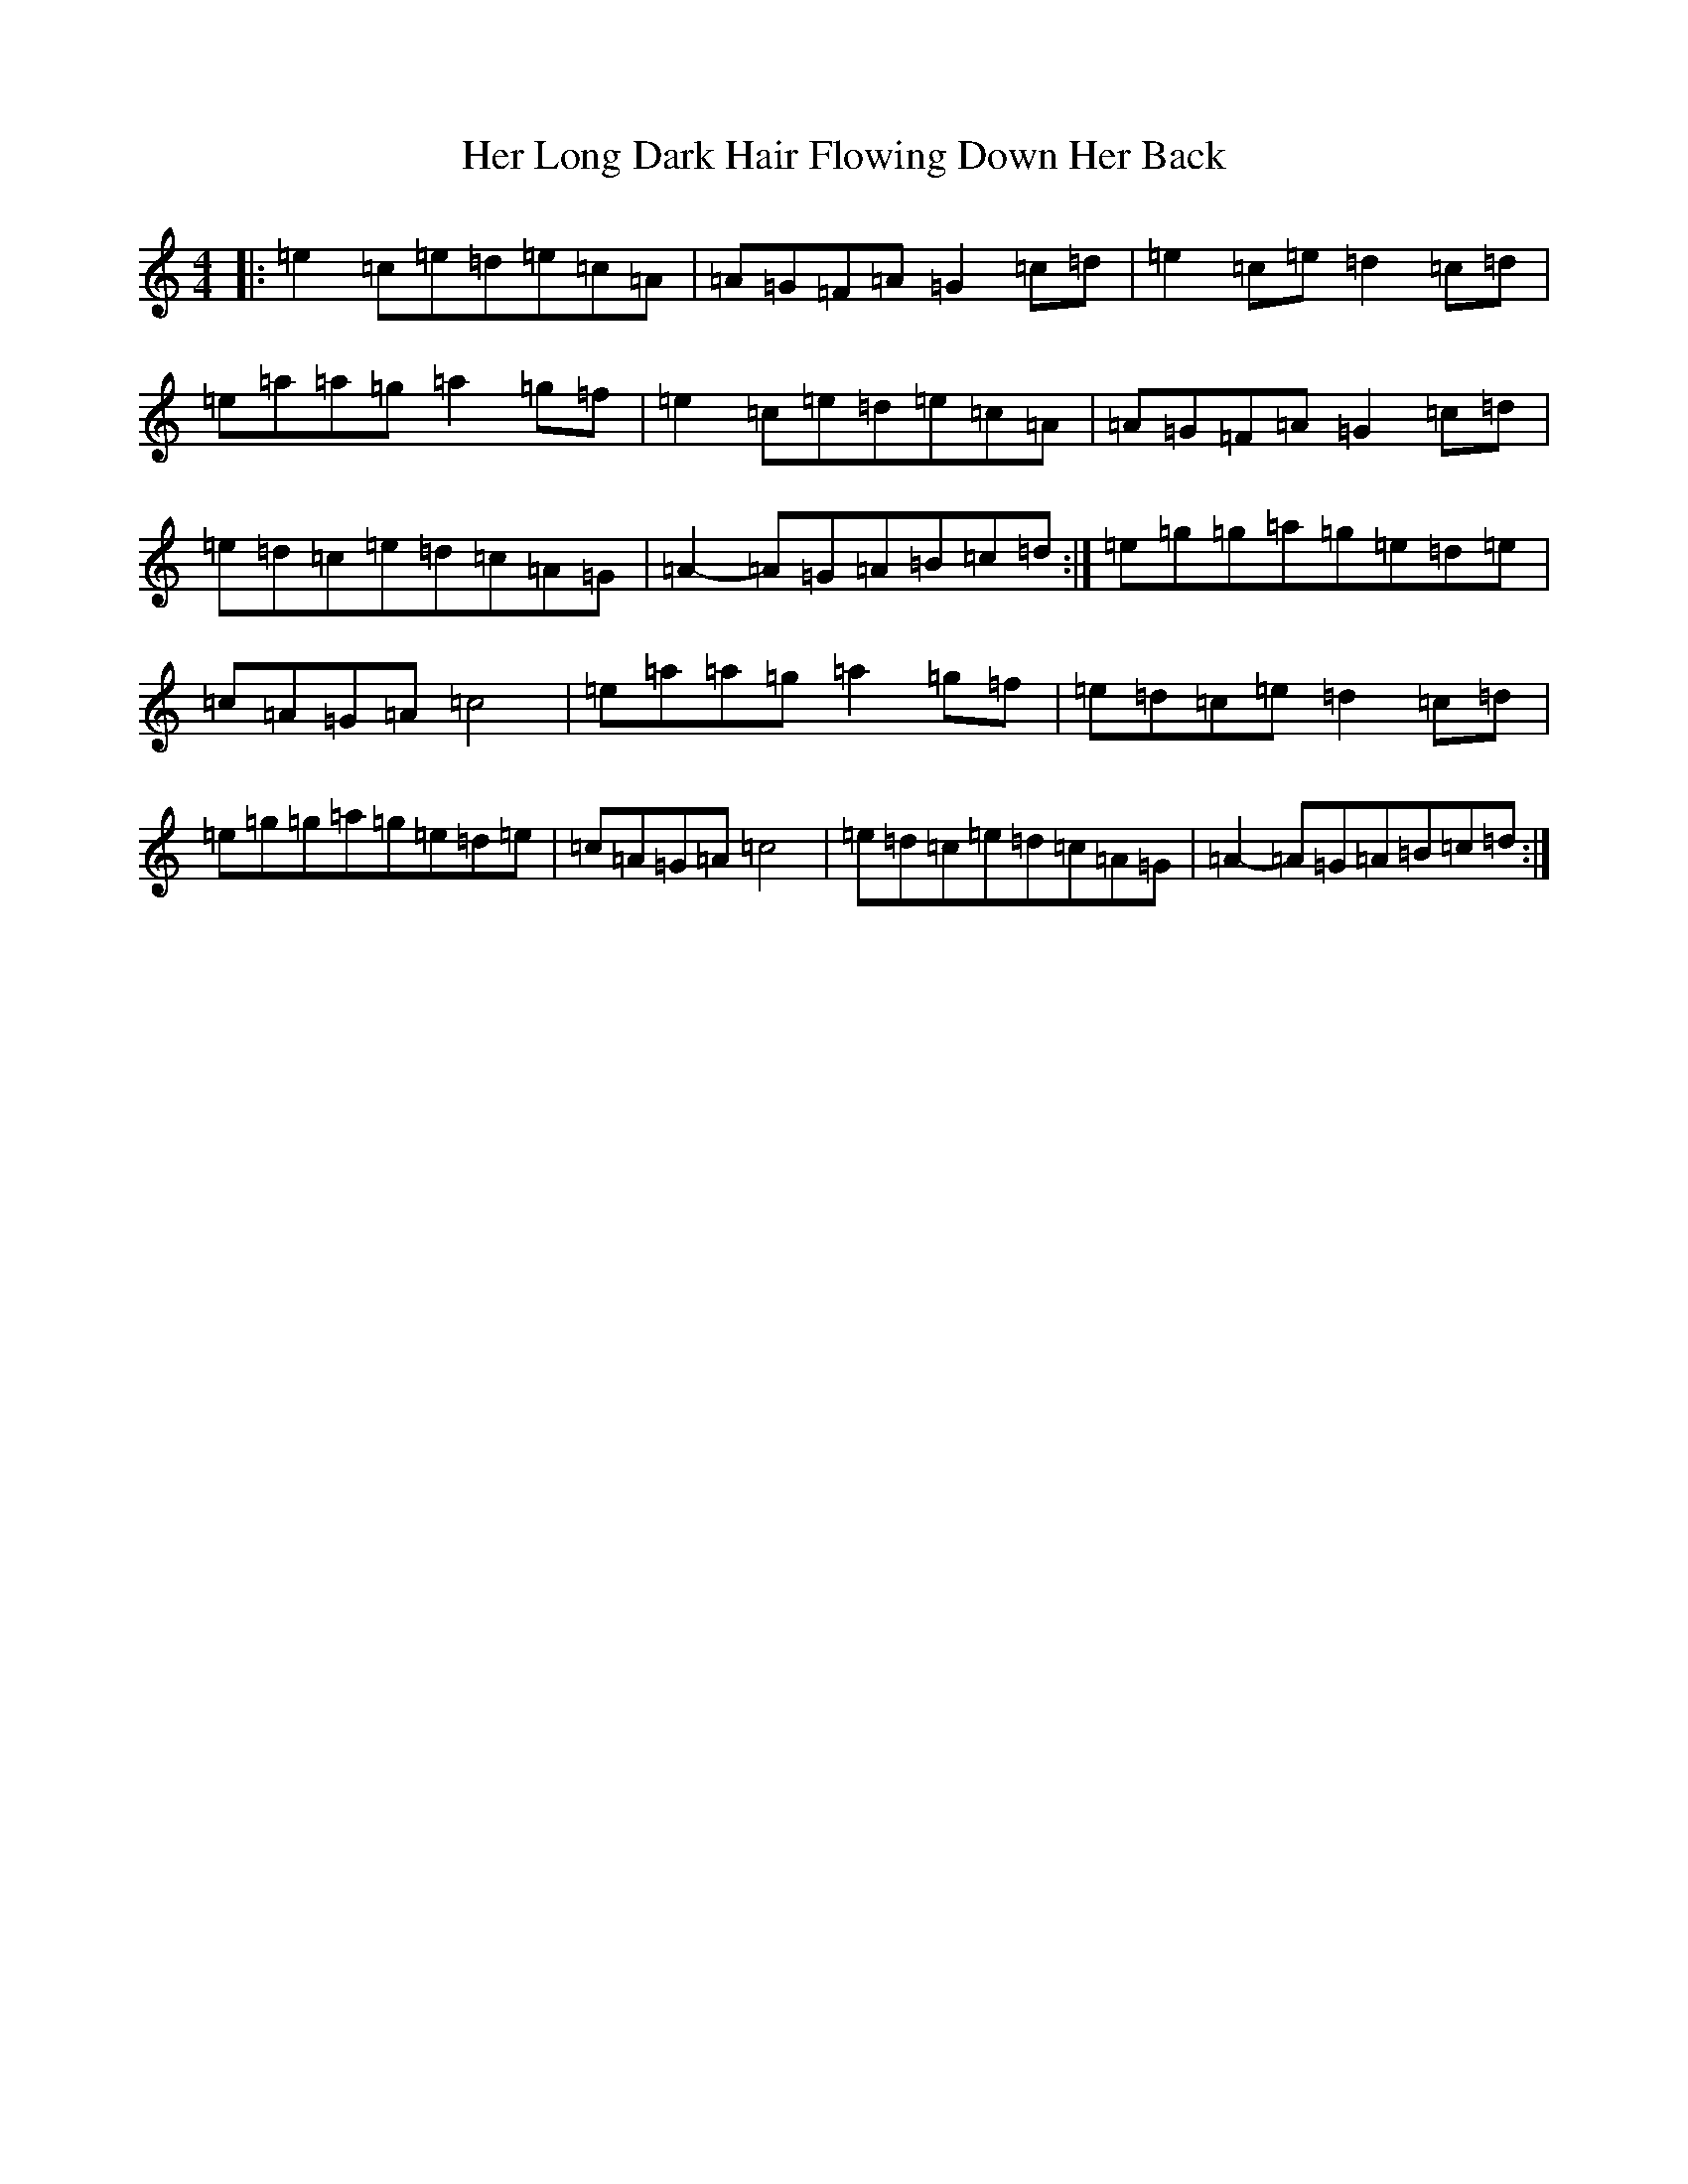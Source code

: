 X: 8995
T: Her Long Dark Hair Flowing Down Her Back
S: https://thesession.org/tunes/1263#setting15418
Z: D Major
R: hornpipe
M:4/4
L:1/8
K: C Major
|:=e2=c=e=d=e=c=A|=A=G=F=A=G2=c=d|=e2=c=e=d2=c=d|=e=a=a=g=a2=g=f|=e2=c=e=d=e=c=A|=A=G=F=A=G2=c=d|=e=d=c=e=d=c=A=G|=A2-=A=G=A=B=c=d:|=e=g=g=a=g=e=d=e|=c=A=G=A=c4|=e=a=a=g=a2=g=f|=e=d=c=e=d2=c=d|=e=g=g=a=g=e=d=e|=c=A=G=A=c4|=e=d=c=e=d=c=A=G|=A2-=A=G=A=B=c=d:|